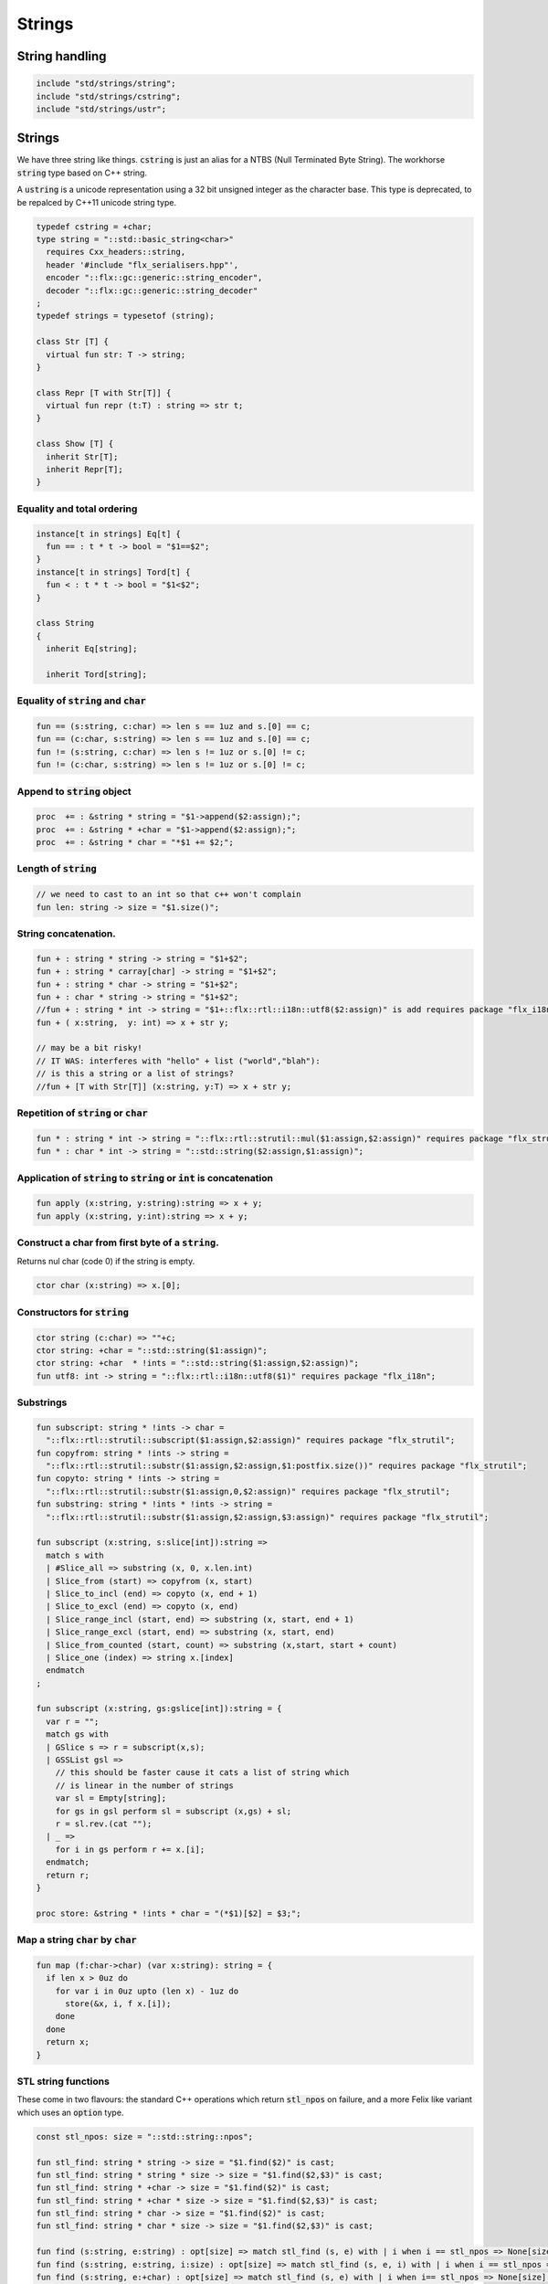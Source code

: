 
=======
Strings
=======




String handling
===============


.. code-block:: felix

   include "std/strings/string";
   include "std/strings/cstring";
   include "std/strings/ustr";
   

Strings
=======

We have three string like things.  :code:`cstring` is just 
an alias for a NTBS (Null Terminated Byte String).
The workhorse  :code:`string` type based on C++ string.

A  :code:`ustring` is a unicode representation using a 32 bit unsigned integer as
the character base.
This type is deprecated, to be repalced by C++11 unicode string type.


.. code-block:: felix

   typedef cstring = +char;
   type string = "::std::basic_string<char>" 
     requires Cxx_headers::string,
     header '#include "flx_serialisers.hpp"',
     encoder "::flx::gc::generic::string_encoder",
     decoder "::flx::gc::generic::string_decoder"
   ;
   typedef strings = typesetof (string);
   
   class Str [T] {
     virtual fun str: T -> string;
   }
   
   class Repr [T with Str[T]] {
     virtual fun repr (t:T) : string => str t;
   }
   
   class Show [T] {
     inherit Str[T];
     inherit Repr[T];
   }
   
   

Equality and total ordering
---------------------------


.. code-block:: felix

   instance[t in strings] Eq[t] {
     fun == : t * t -> bool = "$1==$2";
   }
   instance[t in strings] Tord[t] {
     fun < : t * t -> bool = "$1<$2";
   }
   
   class String
   {
     inherit Eq[string];
   
     inherit Tord[string];
   

Equality of  :code:`string` and  :code:`char`
---------------------------------------------


.. code-block:: felix

     fun == (s:string, c:char) => len s == 1uz and s.[0] == c;
     fun == (c:char, s:string) => len s == 1uz and s.[0] == c;
     fun != (s:string, c:char) => len s != 1uz or s.[0] != c;
     fun != (c:char, s:string) => len s != 1uz or s.[0] != c;
   

Append to  :code:`string` object
--------------------------------


.. code-block:: felix

     proc  += : &string * string = "$1->append($2:assign);";
     proc  += : &string * +char = "$1->append($2:assign);";
     proc  += : &string * char = "*$1 += $2;";
   

Length of  :code:`string`
-------------------------


.. code-block:: felix

     // we need to cast to an int so that c++ won't complain
     fun len: string -> size = "$1.size()";
   

String concatenation.
---------------------


.. code-block:: felix

     fun + : string * string -> string = "$1+$2";
     fun + : string * carray[char] -> string = "$1+$2";
     fun + : string * char -> string = "$1+$2";
     fun + : char * string -> string = "$1+$2";
     //fun + : string * int -> string = "$1+::flx::rtl::i18n::utf8($2:assign)" is add requires package "flx_i18n";
     fun + ( x:string,  y: int) => x + str y;
   
     // may be a bit risky!
     // IT WAS: interferes with "hello" + list ("world","blah"): 
     // is this a string or a list of strings?
     //fun + [T with Str[T]] (x:string, y:T) => x + str y;
   

Repetition of  :code:`string` or  :code:`char`
----------------------------------------------


.. code-block:: felix

     fun * : string * int -> string = "::flx::rtl::strutil::mul($1:assign,$2:assign)" requires package "flx_strutil";
     fun * : char * int -> string = "::std::string($2:assign,$1:assign)";
   

Application of  :code:`string` to  :code:`string` or  :code:`int` is concatenation
----------------------------------------------------------------------------------


.. code-block:: felix

     fun apply (x:string, y:string):string => x + y;
     fun apply (x:string, y:int):string => x + y;
   

Construct a char from first byte of a  :code:`string`.
------------------------------------------------------

Returns nul char (code 0) if the string is empty.

.. code-block:: felix

     ctor char (x:string) => x.[0];

Constructors for  :code:`string`
--------------------------------


.. code-block:: felix

     ctor string (c:char) => ""+c;
     ctor string: +char = "::std::string($1:assign)";
     ctor string: +char  * !ints = "::std::string($1:assign,$2:assign)";
     fun utf8: int -> string = "::flx::rtl::i18n::utf8($1)" requires package "flx_i18n";
   

Substrings
----------


.. code-block:: felix

     fun subscript: string * !ints -> char =
       "::flx::rtl::strutil::subscript($1:assign,$2:assign)" requires package "flx_strutil";
     fun copyfrom: string * !ints -> string =
       "::flx::rtl::strutil::substr($1:assign,$2:assign,$1:postfix.size())" requires package "flx_strutil";
     fun copyto: string * !ints -> string =
       "::flx::rtl::strutil::substr($1:assign,0,$2:assign)" requires package "flx_strutil";
     fun substring: string * !ints * !ints -> string =
       "::flx::rtl::strutil::substr($1:assign,$2:assign,$3:assign)" requires package "flx_strutil";
   
     fun subscript (x:string, s:slice[int]):string =>
       match s with
       | #Slice_all => substring (x, 0, x.len.int)
       | Slice_from (start) => copyfrom (x, start)
       | Slice_to_incl (end) => copyto (x, end + 1)
       | Slice_to_excl (end) => copyto (x, end)
       | Slice_range_incl (start, end) => substring (x, start, end + 1)
       | Slice_range_excl (start, end) => substring (x, start, end)
       | Slice_from_counted (start, count) => substring (x,start, start + count)
       | Slice_one (index) => string x.[index]
       endmatch
     ;
   
     fun subscript (x:string, gs:gslice[int]):string = {
       var r = "";
       match gs with
       | GSlice s => r = subscript(x,s);
       | GSSList gsl =>
         // this should be faster cause it cats a list of string which
         // is linear in the number of strings
         var sl = Empty[string]; 
         for gs in gsl perform sl = subscript (x,gs) + sl;
         r = sl.rev.(cat "");
       | _ => 
         for i in gs perform r += x.[i];
       endmatch; 
       return r;
     }
    
     proc store: &string * !ints * char = "(*$1)[$2] = $3;";
   

Map a string  :code:`char` by  :code:`char`
-------------------------------------------


.. code-block:: felix

     fun map (f:char->char) (var x:string): string = {
       if len x > 0uz do
         for var i in 0uz upto (len x) - 1uz do
           store(&x, i, f x.[i]);
         done
       done
       return x;
     }
   

STL string functions
--------------------

These come in two flavours: the standard C++ operations
which return  :code:`stl_npos` on failure, and a more Felix
like variant which uses an  :code:`option` type.

.. code-block:: felix

     const stl_npos: size = "::std::string::npos";
   
     fun stl_find: string * string -> size = "$1.find($2)" is cast;
     fun stl_find: string * string * size -> size = "$1.find($2,$3)" is cast;
     fun stl_find: string * +char -> size = "$1.find($2)" is cast;
     fun stl_find: string * +char * size -> size = "$1.find($2,$3)" is cast;
     fun stl_find: string * char -> size = "$1.find($2)" is cast;
     fun stl_find: string * char * size -> size = "$1.find($2,$3)" is cast;
   
     fun find (s:string, e:string) : opt[size] => match stl_find (s, e) with | i when i == stl_npos => None[size] | i => Some i endmatch;
     fun find (s:string, e:string, i:size) : opt[size] => match stl_find (s, e, i) with | i when i == stl_npos => None[size] | i => Some i endmatch;
     fun find (s:string, e:+char) : opt[size] => match stl_find (s, e) with | i when i== stl_npos => None[size] | i => Some i endmatch;
     fun find (s:string, e:+char, i:size) : opt[size] => match stl_find (s, e, i) with | i when i == stl_npos => None[size] | i => Some i endmatch;
     fun find (s:string, e:char) : opt[size] => match stl_find (s, e) with | i when i == stl_npos => None[size] | i => Some i endmatch;
     fun find (s:string, e:char, i:size) : opt[size] => match stl_find (s, e, i) with | i when i == stl_npos => None[size] | i => Some i endmatch;
   
     fun stl_rfind: string * string -> size = "$1.rfind($2)";
     fun stl_rfind: string * string * size -> size = "$1.rfind($2,$3)";
     fun stl_rfind: string * +char-> size = "$1.rfind($2)";
     fun stl_rfind: string * +char * size -> size = "$1.rfind($2,$3)";
     fun stl_rfind: string * char -> size = "$1.rfind($2)";
     fun stl_rfind: string * char * size -> size = "$1.rfind($2,$3)";
   
     fun rfind (s:string, e:string) : opt[size] => match stl_rfind (s, e) with | i when i == stl_npos => None[size] | i => Some i endmatch;
     fun rfind (s:string, e:string, i:size) : opt[size] => match stl_rfind (s, e, i) with | i when i == stl_npos => None[size] | i => Some i endmatch;
     fun rfind (s:string, e:+char) : opt[size] => match stl_rfind (s, e) with | i when i == stl_npos => None[size] | i => Some i endmatch;
     fun rfind (s:string, e:+char, i:size) : opt[size] => match stl_rfind (s, e, i) with | i when i == stl_npos => None[size] | i => Some i endmatch;
     fun rfind (s:string, e:char) : opt[size] => match stl_rfind (s, e) with | i when i == stl_npos => None[size] | i => Some i endmatch;
     fun rfind (s:string, e:char, i:size) : opt[size] => match stl_rfind (s, e, i) with | i when i == stl_npos => None[size] | i => Some i endmatch;
   
     fun stl_find_first_of: string * string -> size = "$1.find_first_of($2)";
     fun stl_find_first_of: string * string * size -> size = "$1.find_first_of($2,$3)";
     fun stl_find_first_of: string * +char -> size = "$1.find_first_of($2)";
     fun stl_find_first_of: string * +char * size -> size = "$1.find_first_of($2,$3)";
     fun stl_find_first_of: string * char -> size = "$1.find_first_of($2)";
     fun stl_find_first_of: string * char * size -> size = "$1.find_first_of($2,$3)";
   
     fun find_first_of (s:string, e:string) : opt[size] => match stl_find_first_of (s, e) with | i when i == stl_npos => None[size] | i => Some i endmatch;
     fun find_first_of (s:string, e:string, i:size) : opt[size] => match stl_find_first_of (s, e, i) with | i when i == stl_npos => None[size] | i => Some i endmatch;
     fun find_first_of (s:string, e:+char) : opt[size] => match stl_find_first_of (s, e) with | i when i == stl_npos => None[size] | i => Some i endmatch;
     fun find_first_of (s:string, e:+char, i:size) : opt[size] => match stl_find_first_of (s, e, i) with | i when i == stl_npos => None[size] | i => Some i endmatch;
     fun find_first_of (s:string, e:char) : opt[size] => match stl_find_first_of (s, e) with | i when i == stl_npos => None[size] | i => Some i endmatch;
     fun find_first_of (s:string, e:char, i:size) : opt[size] => match stl_find_first_of (s, e, i) with | i when i == stl_npos => None[size] | i => Some i endmatch;
   
     fun stl_find_first_not_of: string * string -> size = "$1.find_first_not_of($2)";
     fun stl_find_first_not_of: string * string * size -> size = "$1.find_first_not_of($2,$3)";
     fun stl_find_first_not_of: string * +char -> size = "$1.find_first_not_of($2)";
     fun stl_find_first_not_of: string * +char * size -> size = "$1.find_first_not_of($2,$3)";
     fun stl_find_first_not_of: string * char -> size = "$1.find_first_not_of($2)";
     fun stl_find_first_not_of: string * char * size -> size = "$1.find_first_not_of($2,$3)";
   
     fun find_first_not_of (s:string, e:string) : opt[size] => match stl_find_first_not_of (s, e) with | i when i == stl_npos => None[size] | i => Some i endmatch;
     fun find_first_not_of (s:string, e:string, i:size) : opt[size] => match stl_find_first_not_of (s, e, i) with | i when i == stl_npos => None[size] | i => Some i endmatch;
     fun find_first_not_of (s:string, e:+char) : opt[size] => match stl_find_first_not_of (s, e) with | i when i == stl_npos => None[size] | i => Some i endmatch;
     fun find_first_not_of (s:string, e:+char, i:size) : opt[size] => match stl_find_first_not_of (s, e, i) with | i when i == stl_npos => None[size] | i => Some i endmatch;
     fun find_first_not_of (s:string, e:char) : opt[size] => match stl_find_first_not_of (s, e) with | i when i == stl_npos => None[size] | i => Some i endmatch;
     fun find_first_not_of (s:string, e:char, i:size) : opt[size] => match stl_find_first_not_of (s, e, i) with | i when i == stl_npos => None[size] | i => Some i endmatch;
   
     fun stl_find_last_of: string * string -> size = "$1.find_last_of($2)";
     fun stl_find_last_of: string * string * size -> size = "$1.find_last_of($2,$3)";
     fun stl_find_last_of: string * +char -> size = "$1.find_last_of($2)";
     fun stl_find_last_of: string * +char * size -> size = "$1.find_last_of($2,$3)";
     fun stl_find_last_of: string * char -> size = "$1.find_last_of($2)";
     fun stl_find_last_of: string * char * size -> size = "$1.find_last_of($2,$3)";
   
     fun find_last_of (s:string, e:string) : opt[size] => match stl_find_last_of (s, e) with | i when i == stl_npos => None[size] | i => Some i endmatch;
     fun find_last_of (s:string, e:string, i:size) : opt[size] => match stl_find_last_of (s, e, i) with | i when i == stl_npos => None[size] | i => Some i endmatch;
     fun find_last_of (s:string, e:+char) : opt[size] => match stl_find_last_of (s, e) with | i when i == stl_npos => None[size] | i => Some i endmatch;
     fun find_last_of (s:string, e:+char, i:size) : opt[size] => match stl_find_last_of (s, e, i) with | i when i == stl_npos => None[size] | i => Some i endmatch;
     fun find_last_of (s:string, e:char) : opt[size] => match stl_find_last_of (s, e) with | i when i == stl_npos => None[size] | i => Some i endmatch;
     fun find_last_of (s:string, e:char, i:size) : opt[size] => match stl_find_last_of (s, e, i) with | i when i == stl_npos => None[size] | i => Some i endmatch;
   
     fun stl_find_last_not_of: string * string -> size = "$1.find_last_not_of($2)";
     fun stl_find_last_not_of: string * string * size -> size = "$1.find_last_not_of($2,$3)";
     fun stl_find_last_not_of: string * +char -> size = "$1.find_last_not_of($2)";
     fun stl_find_last_not_of: string * +char * size -> size = "$1.find_last_not_of($2,$3)";
     fun stl_find_last_not_of: string * char -> size = "$1.find_last_not_of($2)";
     fun stl_find_last_not_of: string * char * size -> size = "$1.find_last_not_of($2,$3)";
   
     fun find_last_not_of (s:string, e:string) : opt[size] => match stl_find_last_not_of (s, e) with | i when i == stl_npos => None[size] | i => Some i endmatch;
     fun find_last_not_of (s:string, e:string, i:size) : opt[size] => match stl_find_last_not_of (s, e, i) with | i when i == stl_npos => None[size] | i => Some i endmatch;
     fun find_last_not_of (s:string, e:+char) : opt[size] => match stl_find_last_not_of (s, e) with | i when i == stl_npos => None[size] | i => Some i endmatch;
     fun find_last_not_of (s:string, e:+char, i:size) : opt[size] => match stl_find_last_not_of (s, e, i) with | i when i == stl_npos => None[size] | i => Some i endmatch;
     fun find_last_not_of (s:string, e:char) : opt[size] => match stl_find_last_not_of (s, e) with | i when i == stl_npos => None[size] | i => Some i endmatch;
     fun find_last_not_of (s:string, e:char, i:size) : opt[size] => match stl_find_last_not_of (s, e, i) with | i when i == stl_npos => None[size] | i => Some i endmatch;
   
     

Construe  :code:`string` as set of  :code:`char`
------------------------------------------------


.. code-block:: felix

     instance Set[string,char] {
       fun \in (c:char, s:string) => stl_find (s,c) != stl_npos;
     }
     

Construe  :code:`string` as stream of  :code:`char`
---------------------------------------------------


.. code-block:: felix

     instance Iterable[string, char] {
       gen iterator(var x:string) () = {
         for var i in 0 upto x.len.int - 1 do yield Some (x.[i]); done
         return None[char];
       }
     }
     inherit Streamable[string,char];
   

Test if a string has given prefix or suffix
-------------------------------------------


.. code-block:: felix

     fun prefix(arg:string,key:string)=>
       arg.[to len key]==key
     ;
   
     fun suffix (arg:string,key:string)=>
       arg.[-key.len to]==key
     ;
   
   
     fun startswith (x:string) (e:string) : bool => prefix (x,e);
   
     // as above: slices are faster
     fun endswith (x:string) (e:string) : bool => suffix (x,e);
   
     fun startswith (x:string) (e:char) : bool => x.[0] == e;
     fun endswith (x:string) (e:char) : bool => x.[-1] == e;
   

Trim off specified prefix or suffix or both
-------------------------------------------


.. code-block:: felix

     fun ltrim (x:string) (e:string) : string =>
       if startswith x e then
         x.[e.len.int to]
       else
         x
       endif
     ;
   
     fun rtrim (x:string) (e:string) : string =>
       if endswith x e then
         x.[to x.len.int - e.len.int]
       else
         x
       endif
     ;
   
     fun trim (x:string) (e:string) : string => ltrim (rtrim x e) e;
   

Strip characters from left, right, or both end of a string.
-----------------------------------------------------------


.. code-block:: felix

     fun lstrip (x:string, e:string) : string =
     {
       if len x > 0uz do
         for var i in 0uz upto len x - 1uz do
           var found = false;
           for var j in 0uz upto len e - 1uz do
             if x.[i] == e.[j] do
               found = true;
             done
           done
   
           if not found do
             return x.[i to];
           done
         done;
       done
       return '';
     }
   
     fun rstrip (x:string, e:string) : string =
     {
       if len x > 0uz do
         for var i in len x - 1uz downto 0uz do
           var found = false;
           for var j in 0uz upto len e - 1uz do
             if x.[i] == e.[j] do
               found = true;
             done
           done
   
           if not found do
             return x.[to i.int + 1];
           done
         done
       done
       return '';
     }
   
     fun strip (x:string, e:string) : string => lstrip(rstrip(x, e), e);
   
     fun lstrip (x:string) : string => lstrip(x, " \t\n\r\f\v");
     fun rstrip (x:string) : string => rstrip(x, " \t\n\r\f\v");
     fun strip (x:string) : string => lstrip$ rstrip x;
   

Justify string contents
-----------------------


.. code-block:: felix

     fun ljust(x:string, width:int) : string =>
       if x.len.int >= width
         then x
         else x + (' ' * (width - x.len.int))
       endif
     ;
   
     fun rjust(x:string, width:int) : string =>
       if x.len.int >= width
         then x
         else (' ' * (width - x.len.int)) + x
       endif
     ;
   

Split a string into a list on given separator
---------------------------------------------


.. code-block:: felix

     fun split (x:string, d:char): List::list[string] => List::rev (rev_split (x,d));
   
     fun rev_split (x:string, d:char): List::list[string] = {
       fun aux (x:string,y:List::list[string]) =>
         match find (x, d) with
         | #None => Cons (x, y)
         | Some n => aux$ x.[n+1uz to], List::Cons (x.[to n],y)
         endmatch
       ;
       return aux$ x, List::Empty[string];
     }
   
     fun split (x:string, d:string): List::list[string] => List::rev (rev_split (x,d));
   
     fun rev_split (x:string, d:string): List::list[string] = {
       fun aux (pos:size,y:List::list[string]) =>
         match stl_find_first_of (x, d, pos) with
         | $(stl_npos) => List::Cons (x.[pos to],y)
         | n => aux$ (n+1uz), List::Cons (x.[pos to n],y)
         endmatch
       ;
       return aux$ 0uz, List::Empty[string];
     }
   
     fun split (x:string, d:+char): List::list[string] => List::rev (rev_split (x,d));
   
     fun rev_split (x:string, d:+char): List::list[string] = {
       fun aux (x:string,y:List::list[string]) =>
         match find_first_of (x, d) with
         | #None => List::Cons (x, y)
         | Some n => aux$ x.[n+1uz to], List::Cons (x.[to n],y)
         endmatch
       ;
       return aux$ x, List::Empty[string];
     }
   
     fun split_first (x:string, d:string): opt[string*string] =>
       match find_first_of (x, d) with
       | #None => None[string*string]
       | Some n => Some (x.[to n],substring(x,n+1uz,(len x)))
       endmatch
     ;
   
   
     //$ Split a string on whitespace but respecting
     //$ double quotes, single quotes, and slosh escapes.
     // leading and trailing space is removed. Embedded
     // multiple spaces cause a single split.
     class RespectfulParser {
       union quote_action_t = 
         | ignore-quote
         | keep-quote
         | drop-quote
       ; 
       union dquote_action_t = 
         | ignore-dquote
         | keep-dquote
         | drop-dquote
       ; 
       union escape_action_t = 
         | ignore-escape
         | keep-escape
         | drop-escape
       ; 
       typedef action_t = (quote:quote_action_t, dquote:dquote_action_t, escape:escape_action_t);
   
       union mode_t = | copying | skipping | quote | dquote | escape-copying | escape-quote | escape-dquote;
       typedef state_t = (mode:mode_t, current:string, parsed: list[string] );
   
       noinline fun respectful_parse (action:action_t) (var state:state_t) (var s:string) : state_t = 
       {
         var mode = state.mode;
         var current = state.current;
         var result = Empty[string];
   
         noinline proc handlecopying(ch:char) {
           if ch == char "'" do
             match action.quote with
             | #ignore-quote => 
               current += ch;
             | #keep-quote =>
               current += ch;
               mode = quote;
             | #drop-quote =>
               mode = quote;
             endmatch;
           elif ch == char '"' do
             match action.dquote with
             | #ignore-dquote => 
               current += ch;
             | #keep-dquote =>
               current += ch;
               mode = dquote;
             | #drop-dquote =>
               mode = dquote;
             endmatch;
           elif ch == char '\\' do
             match action.escape with
             | #ignore-escape => 
               current += ch;
             | #keep-escape =>
               current += ch;
               mode = escape-copying;
             | #drop-escape =>
               mode = escape-copying;
             endmatch;
           elif ord ch <= ' '.char.ord  do // can't happen if called from skipping
             result += current;
             current = "";
             mode = skipping;
           else
             current += ch;
             mode = copying;
           done
         }
   
         for ch in s do 
           match mode with
           | #copying => handlecopying ch;
           | #quote =>
             if ch == char "'" do
               match action.quote with
               | #ignore-quote => 
                 assert false;
                 //current += ch;
               | #keep-quote =>
                 current += ch;
                 mode = copying;
               | #drop-quote =>
                 mode = copying;
               endmatch;
             elif ch == char "\\" do
               match action.escape with
               | #ignore-escape => 
                 current += ch;
               | #keep-escape =>
                 current += ch;
                 mode = escape-quote;
               | #drop-escape =>
                 mode = escape-quote;
               endmatch;
             else
               current += ch;
             done 
   
           | #dquote =>
             if ch == char '"' do
               match action.dquote with
               | #ignore-dquote => 
                 assert false;
                 //current += ch;
               | #keep-dquote =>
                 current += ch;
                 mode = copying;
               | #drop-dquote =>
                 mode = copying;
               endmatch;
             elif ch == char "\\" do
               match action.escape with
               | #ignore-escape => 
                 current += ch;
               | #keep-escape =>
                 current += ch;
                 mode = escape-dquote;
               | #drop-escape =>
                 mode = escape-dquote;
               endmatch;
             else
               current += ch;
             done 
   
           | #escape-copying =>
              current += ch;
              mode = copying;
   
           | #escape-quote =>
              current += ch;
              mode = quote;
   
           | #escape-dquote =>
              current += ch;
              mode = dquote;
   
           | #skipping =>
             if ord ch > ' '.char.ord  do
               handlecopying ch;
             done
           endmatch;
         done
         return (mode=mode, current=current, parsed=state.parsed + result);
       }
     }
     
     // simplified one shot parser.
     // ignores mismatched quotes and backslashes.
     fun respectful_split (action:RespectfulParser::action_t) (s:string) : list[string] = 
     {
       var state = RespectfulParser::respectful_parse
         action 
         (
           mode=RespectfulParser::skipping, 
           current="", 
           parsed=Empty[string]
         ) 
         s
       ;
       // ignore mismatched quotes and backslashes.
       match state.mode with 
       | #skipping => ;
       | _ => &state.parsed <- state.parsed + state.current;
       endmatch;
       return state.parsed;
    
     }
   
     fun respectful_split (s:string) : list[string] =>
       respectful_split (
         quote=RespectfulParser::keep-quote, 
         dquote=RespectfulParser::keep-dquote, 
         escape=RespectfulParser::keep-escape
       ) 
       s
     ; 
   
     // OO version of the parser.
     object respectfulParser (action:RespectfulParser::action_t) = {
       var state = (mode=RespectfulParser::skipping, current="", parsed=Empty[string]);
       method proc parse (s:string) {
         state = RespectfulParser::respectful_parse action state s;
       }
       method fun get_parsed () => state.parsed;
     }
   

erase, insert or replace substrings
-----------------------------------


.. code-block:: felix

     // Note: pos, length!
     //$ mutators
     proc erase: &string * size * size = "$1->erase($2,$3);";
     proc insert: &string * size * string = "$1->insert($2,$3);";
     proc replace: &string * size * size * string = "$1->replace($2,$3,$4);";
   
     //$ functional
     fun erase: string * size * size -> string = "::std::string($1).erase($2,$3)";
     fun insert: string * size * string -> string = "::std::string($1).insert($2,$3)";
     fun replace: string * size * size * string -> string = "::std::string($1).replace($2,$3,$4)";
   
   

search and replace
------------------

Search and replace by string.

.. code-block:: felix

     fun search_and_replace (x:string, var spos:size, s:string, r:string) : string =
     {
       val m = s.len;
       var o = x.[to spos];
       var n = (x,s,spos).stl_find;
       while n != stl_npos do
         o+=x.[spos to n]+r;
         spos = n+m;
         n = (x,s,spos).stl_find.size;
       done
       o+=x.[spos to];
       return o;
     }
     fun search_and_replace (x:string, s:string, r:string) : string => search_and_replace (x,0uz,s,r);
   
     fun search_and_replace (vs:list[string * string]) (var v:string) = {
       match k,b in vs do
         v = search_and_replace (v,k,b);
       done
       return v;
     }
   

Regexp search and replace
-------------------------

Uses Google RE2 engine.

.. code-block:: felix

     // Replace \0 \1 \2 etc in s with text from v
     fun subst(s:string, v:varray[StringPiece]): string =
     {
     //println$ "Subst " + s +" with " + str v;
        enum mode_t {cp, ins};
        var b = "";
        var mode=cp;
        var j = 0;
        var count = 0;
        for var i in 0 upto s.len.int - 1 do
          match mode with
          | #cp => 
            if s.[i] == char "\\" do 
              mode = ins; 
              j=0; count = 0; 
            else 
             b += s.[i]; 
            done
          | #ins =>
            if s.[i] in "0123456789" do
              j = j * 10 + ord(s.[i]) - ord (char "0");
              ++count;
            else
              if count == 0 do
                b += "\\";
              elif j < v.len.int do
                b+= str v.stl_begin.j;
              done
              // adjacent insertion?
              if s.[i] == char "\\" do
                j=0; count=0;
              else
                mode = cp;
                b += s.[i]; 
              done
            done
          endmatch;
        done
        // run off end
        match mode with
        | #cp => ;
        | #ins =>
          if count == 0 do
            b += "\\";
          elif j < v.len.int do
            b+= str v.j;
          done
        endmatch;
        return b;
     }
     // Search for regex, replace by r with \0 \1 \2 etc replace by match groups.
     fun search_and_replace (x:string, var spos: size, re:Re2::RE2, r:string) : string =
     {
       var ngroups = re.NumberOfCapturingGroups + 1;
       var v = varray[StringPiece]$ (ngroups+1).size, StringPiece "";
       var o = x.[to spos];             // initial substring
       var sp = StringPiece(x);
       var base : +char = sp.data;      // base pointer of char array
       while Re2::Match(re, sp, spos.int, UNANCHORED, v.stl_begin, v.len.int) do
         var mpos = size(v.0.data - base);  // start of match
         o+= x.[spos to mpos];          // copy upto start of match
         o+= subst(r,v);                // copy replacement
         spos = mpos + v.0.len;       // advance over match
       done
       o+=x.[spos to];                  // rest of string
       return o;
     }

Parse string to numeric type
----------------------------


.. code-block:: felix

     fun atoi: string -> int = "::std::atoi($1:postfix.c_str())"  requires Cxx_headers::cstdlib;
     fun atol: string -> long = "::std::atol($1:postfix.c_str())"  requires Cxx_headers::cstdlib;
     fun atoll: string -> long = "::std::atoll($1:postfix.c_str())"  requires Cxx_headers::cstdlib;
     fun atof: string -> double = "::std::atof($1:postfix.c_str())"  requires Cxx_headers::cstdlib;
   

Reserve store
-------------


.. code-block:: felix

     proc reserve: &string * !ints = "$1->reserve($2);";
   

Fetch underlying cstring.
-------------------------


.. code-block:: felix

     // safely returns a malloc()'d copy, not garbage collected 
     fun _unsafe_cstr: string -> +char = "::flx::rtl::strutil::flx_cstr($1)" is atom;
   
     // partially unsafe because the string could be modified.
     fun stl_begin: &string -> +char = "((char*)$1->c_str())" is atom;
     fun stl_end: &string -> +char = "((char*)($1->c_str()+$1->size()))" is atom;
   
     // this operation returns a char pointer to GC managed storage
     fun cstr (var s:string) => s.varray[char].stl_begin;
   

Polymorphic vsprintf hack
-------------------------


.. code-block:: felix

     fun vsprintf[t]: +char  * t -> string =
       "::flx::rtl::strutil::flx_asprintf($1,$2)" requires package "flx_strutil"
     ;
   
     fun vsprintf[t]: string * t -> string =
       "::flx::rtl::strutil::flx_asprintf(const_cast<char*>($1.c_str()),$2)" requires package "flx_strutil"
     ;
   

Case translation
----------------


.. code-block:: felix

     // Convert all characters to upper case  
     fun toupper(s:string):string => map (toupper of char) s;
     // Convert all characters to lower case
     fun tolower(s:string):string => map (tolower of char) s;
   }
   
   

Transation to string
--------------------


.. code-block:: felix

   
   instance Str[string] {
     fun str (s:string) : string => s;
   }
   
   instance Str[+char] {
     fun str: +char -> string = '::flx::rtl::strutil::atostr($1)' requires package "flx_strutil";
   }
   
   instance Repr[string] {
     fun repr (x:string) : string = {
       var o = "'";
       if len x > 0uz do
         for var i in 0uz upto (String::len x) - 1uz do
           o += repr x.[i];
         done
       done
       return o + "'";
     }
   }
   
   open[T in strings] Show[T];
   open Set[string,char];
   

String syntax
=============


.. code-block:: text

   syntax stringexpr
   {
     //$ String subscript.
     x[sfactor_pri] := x[sfactor_pri] "." "[" sexpr "]" =># "`(ast_apply ,_sr (,(noi 'subscript) (,_1 ,_4)))";
   
     //$ String substring.
     x[sfactor_pri] := x[sfactor_pri] "." "[" sexpr "to" sexpr "]" =># "`(ast_apply ,_sr (,(noi 'substring) (,_1 ,_4 ,_6)))";
   
     //$ String substring, to end of string.
     x[sfactor_pri] := x[sfactor_pri] "." "[" sexpr "to" "]" =># "`(ast_apply ,_sr (,(noi 'copyfrom) (,_1 ,_4)))";
   
     //$ String substring, from start of string.
     x[sfactor_pri] := x[sfactor_pri] "." "[" "to" sexpr "]" =># "`(ast_apply ,_sr (,(noi 'copyto) (,_1 ,_5)))";
   }
   
   
